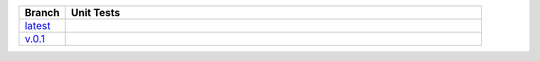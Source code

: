 .. list-table::
   :widths: 10 90
   :header-rows: 1

   * - Branch
     - Unit Tests
   * - `latest <https://github.com/dynata/msight-csl/tree/master>`_
     -
       .. image:: https://travis-ci.com/dynata/msight-csl.svg?branch=master
         :target: https://travis-ci.com/dynata/msight-csl
         :alt: Build Status (Travis CI)

       .. image:: https://codecov.io/gh/dynata/msight-csl/branch/master/graph/badge.svg
         :target: https://codecov.io/gh/dynata/msight-csl
         :alt: Code Coverage Status (Codecov)

       .. image:: https://readthedocs.org/projects/marketsight/badge/?version=latest
         :target: http://marketsight.readthedocs.io/en/latest/?badge=latest
         :alt: Documentation Status (ReadTheDocs)

   * - `v.0.1 <https://github.com/dynata/msight-csl/tree/v.0.1.0>`_
     -
       .. image:: https://travis-ci.com/dynata/msight-csl.svg?branch=v.0.1.0
         :target: https://travis-ci.com/dynata/msight-csl
         :alt: Build Status (Travis CI)

       .. image:: https://codecov.io/gh/insightindustry/msight-csl/branch/v.0.1.0/graph/badge.svg
         :target: https://codecov.io/gh/insightindustry/msight-csl
         :alt: Code Coverage Status (Codecov)

       .. image:: https://readthedocs.org/projects/marketsight/badge/?version=v.0.1.0
         :target: http://marketsight.readthedocs.io/en/latest/?badge=v.0.1.0
         :alt: Documentation Status (ReadTheDocs)